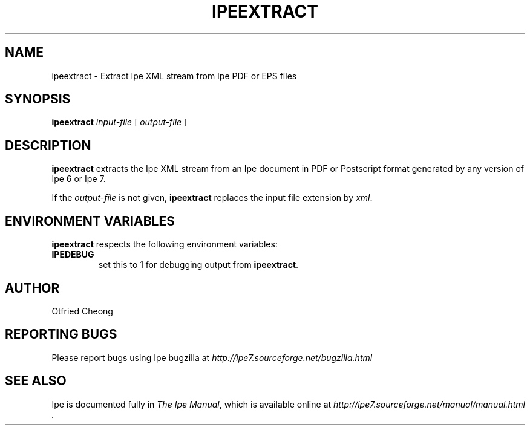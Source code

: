 .\"                                      Hey, EMACS: -*- nroff -*-
.\" First parameter, NAME, should be all caps
.\" Second parameter, SECTION, should be 1-8, maybe w/ subsection
.\" other parameters are allowed: see man(7), man(1)
.\" TeX users may be more comfortable with the \fB<whatever>\fP and
.\" \fI<whatever>\fP escape sequences to invode bold face and italics, 
.\" respectively.
.TH IPEEXTRACT 1 "June 27, 2009"
.\" Please adjust this date whenever revising the manpage.
.\"
.\" Some roff macros, for reference:
.\" .nh        disable hyphenation
.\" .hy        enable hyphenation
.\" .ad l      left justify
.\" .ad b      justify to both left and right margins
.\" .nf        disable filling
.\" .fi        enable filling
.\" .br        insert line break
.\" .sp <n>    insert n+1 empty lines
.\" for manpage-specific macros, see man(7)
.SH NAME
ipeextract \- Extract Ipe XML stream from Ipe PDF or EPS files
.SH SYNOPSIS
.B ipeextract
\fIinput-file\fP [ \fIoutput-file\fP ]

.SH DESCRIPTION
.PP
\fBipeextract\fP extracts the Ipe XML stream from an Ipe document in
PDF or Postscript format generated by any version of Ipe 6 or Ipe 7.

If the \fIoutput-file\fP is not given, \fBipeextract\fP replaces the
input file extension by \fIxml\fP.


.SH ENVIRONMENT VARIABLES

\fBipeextract\fP respects the following environment variables:

.TP
\fBIPEDEBUG\fP
set this to 1 for debugging output from \fBipeextract\fP.

.SH AUTHOR
Otfried Cheong

.SH REPORTING BUGS
.ad l
Please report bugs using Ipe bugzilla at
.I "http://ipe7.sourceforge.net/bugzilla.html"

.SH SEE ALSO
.ad l
Ipe is documented fully in
.IR "The Ipe Manual" ,
which is available online at
.I "http://ipe7.sourceforge.net/manual/manual.html" .
